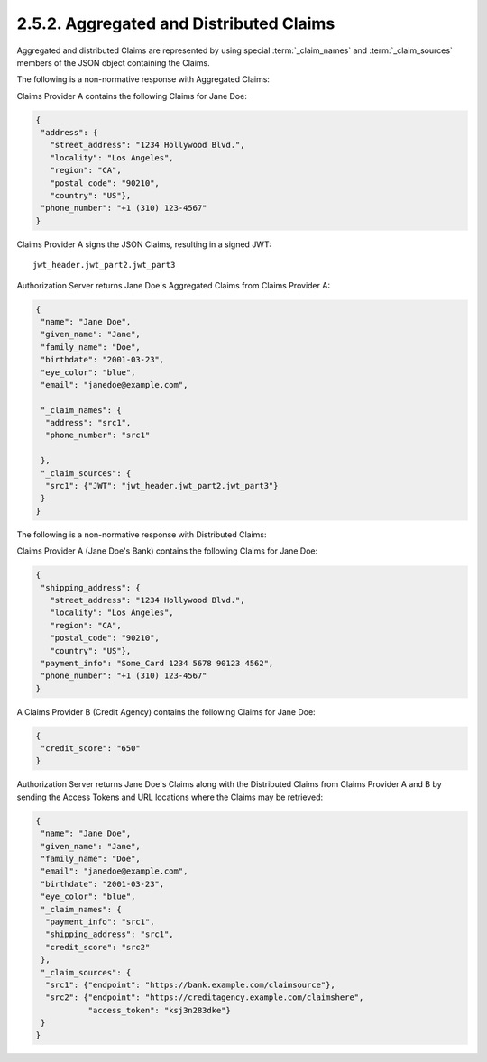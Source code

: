 2.5.2.  Aggregated and Distributed Claims
^^^^^^^^^^^^^^^^^^^^^^^^^^^^^^^^^^^^^^^^^^^^^^^^^^^^^^^

Aggregated and distributed Claims are represented by 
using special :term:`_claim_names` and :term:`_claim_sources` members of the JSON object containing the Claims.

.. glossary::

    _claim_names
        This value is a JSON object 
        whose member names are the Claim Names 
        for the Aggregated and Distributed Claims. 

        The member values are references to the member names 
        in the :term:`_claim_sources` member from 
        which the actual Claim Values can be retrieved. 

    _claim_sources
        This value is a JSON object 
        whose member names are referenced by the member values 
        of the :term:`_claim_names` member. 

        The member values contain sets of Aggregated Claims 
        or reference locations for Distributed Claims. 

        The member values can have one of the following formats 
        depending on whether it is providing Aggregated or Distributed Claims:


            Aggregated Claims
                A JSON object that MUST contain the JWT member whose value is a JWT [JWT] 
                that MUST contain all the Claims in the :term:`_claim_names` object 
                that references the corresponding :term:`_claim_sources` member. 

                Other members MAY be present if they are understood by both parties.

                    JWT
                        REQUIRED. JWT Value. 

            Distributed Claims
                A JSON object that contains the following members and values:

                    endpoint
                        REQUIRED. 
                        The value is the OAuth 2.0 resource endpoint from which the associated Claim can be retrieved. 
                        The endpoint URL MUST return the Claim as a JWT. 

                    access_token
                        OPTIONAL. 
                        Access Token enabling retrieval of the Claims from the endpoint URL 
                        by using the OAuth 2.0 Bearer [OAuth.Bearer] scheme. 
    
                        Claims SHOULD be requested using the Authorization Request header field 
                        and Claims Sources MUST support this method. 

                        If the Access Token is not available, 
                        Clients MAY need to retrieve the Access Token out of band 
                        or use an a priori Access Token that was negotiated 
                        between the Claim Source and Client, 
                        or the Claim Source MAY reauthenticate the End-User and/or reauthorize the Client. 

        Other members MAY be present, if understood by both parties. 

The following is a non-normative response with Aggregated Claims:

Claims Provider A contains the following Claims for Jane Doe:

.. code-block:: javascript

    {
     "address": {
       "street_address": "1234 Hollywood Blvd.",
       "locality": "Los Angeles",
       "region": "CA",
       "postal_code": "90210",
       "country": "US"},
     "phone_number": "+1 (310) 123-4567"
    }

Claims Provider A signs the JSON Claims, resulting in a signed JWT:

::

    jwt_header.jwt_part2.jwt_part3

Authorization Server returns Jane Doe's Aggregated Claims from
Claims Provider A:

.. code-block:: javascript

    {
     "name": "Jane Doe",
     "given_name": "Jane",
     "family_name": "Doe",
     "birthdate": "2001-03-23",
     "eye_color": "blue",
     "email": "janedoe@example.com",

     "_claim_names": {
      "address": "src1",
      "phone_number": "src1"

     },
     "_claim_sources": {
      "src1": {"JWT": "jwt_header.jwt_part2.jwt_part3"}
     }
    }

The following is a non-normative response with Distributed Claims:

Claims Provider A (Jane Doe's Bank) contains the following Claims
for Jane Doe:

.. code-block:: javascript

    {
     "shipping_address": {
       "street_address": "1234 Hollywood Blvd.",
       "locality": "Los Angeles",
       "region": "CA",
       "postal_code": "90210",
       "country": "US"},
     "payment_info": "Some_Card 1234 5678 90123 4562",
     "phone_number": "+1 (310) 123-4567"
    }

A Claims Provider B (Credit Agency) contains the following Claims
for Jane Doe:

.. code-block:: javascript

    {
     "credit_score": "650"
    }

Authorization Server returns Jane Doe's Claims along with the
Distributed Claims from Claims Provider A and B by sending the Access
Tokens and URL locations where the Claims may be retrieved:

.. code-block:: javascript

    {
     "name": "Jane Doe",
     "given_name": "Jane",
     "family_name": "Doe",
     "email": "janedoe@example.com",
     "birthdate": "2001-03-23",
     "eye_color": "blue",
     "_claim_names": {
      "payment_info": "src1",
      "shipping_address": "src1",
      "credit_score": "src2"
     },
     "_claim_sources": {
      "src1": {"endpoint": "https://bank.example.com/claimsource"},
      "src2": {"endpoint": "https://creditagency.example.com/claimshere",
               "access_token": "ksj3n283dke"}
     }
    }
